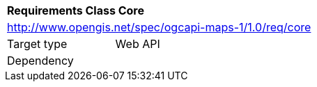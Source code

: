 [[rc_table_core]]
[cols="1,4",width="90%"]
|===
2+|*Requirements Class Core*
2+|http://www.opengis.net/spec/ogcapi-maps-1/1.0/req/core
|Target type |Web API
|Dependency |
|===
